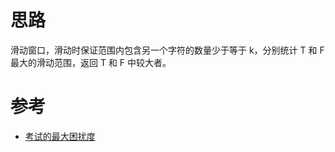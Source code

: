 * 思路
  滑动窗口，滑动时保证范围内包含另一个字符的数量少于等于 k，分别统计 T 和 F 最大的滑动范围，返回 T 和 F 中较大者。
* 参考
  - [[https://leetcode-cn.com/problems/maximize-the-confusion-of-an-exam/solution/kao-shi-de-zui-da-kun-rao-du-by-leetcode-qub5/][考试的最大困扰度]]
